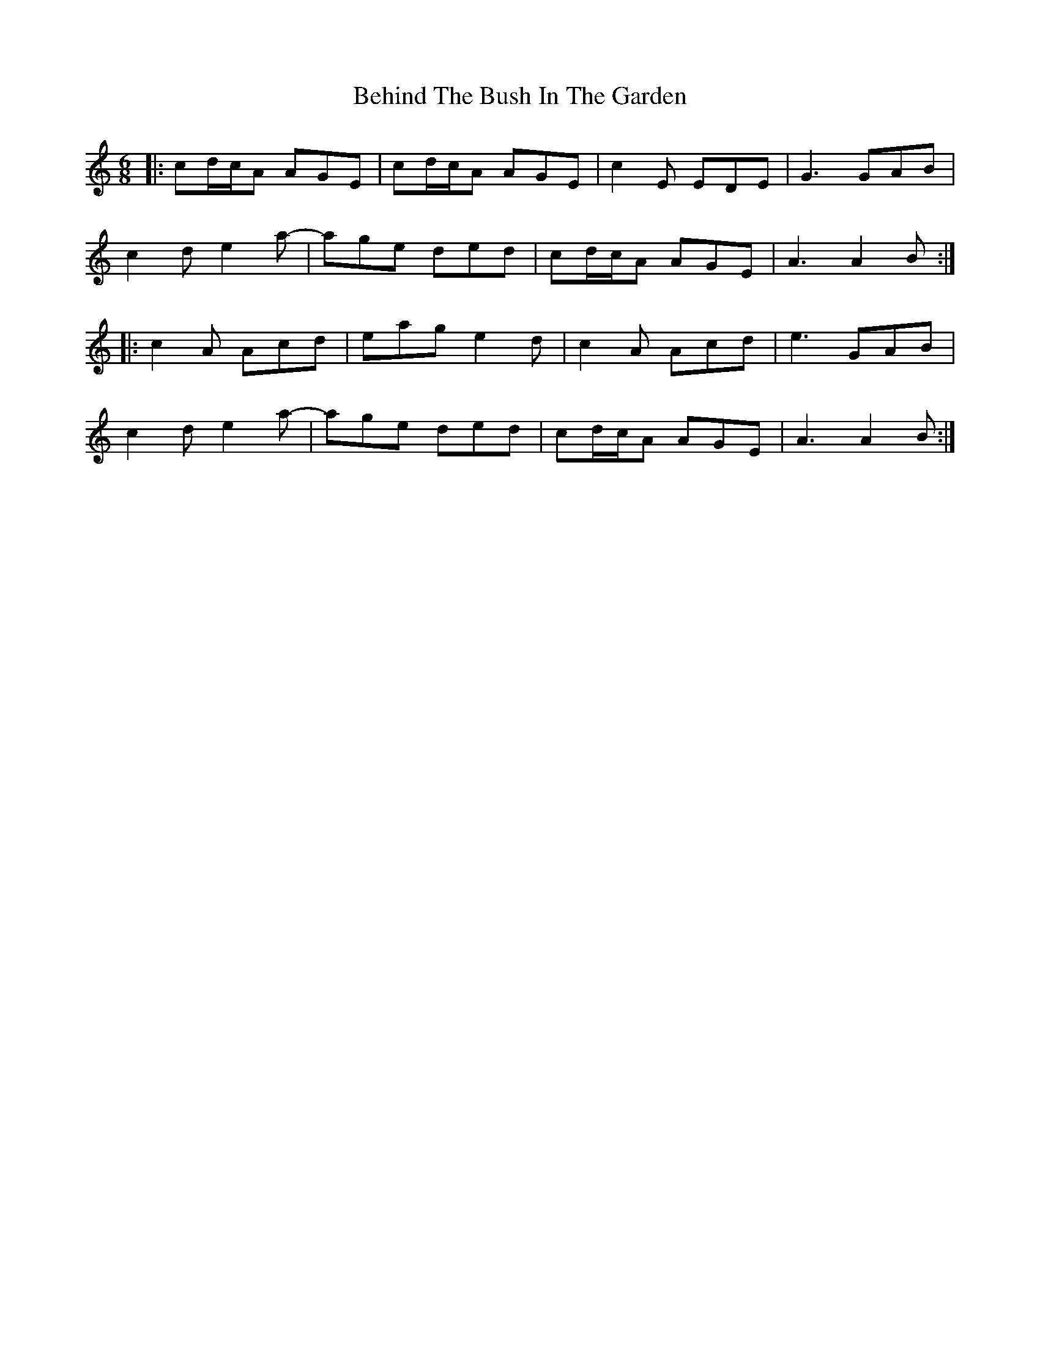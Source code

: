 X: 3244
T: Behind The Bush In The Garden
R: jig
M: 6/8
K: Aminor
|:cd/c/A AGE|cd/c/A AGE|c2E EDE|G3 GAB|
c2d e2a-|age ded|cd/c/A AGE|A3 A2B:|
|:c2A Acd|eag e2d|c2A Acd|e3 GAB|
c2d e2a-|age ded|cd/c/A AGE|A3 A2B:|

